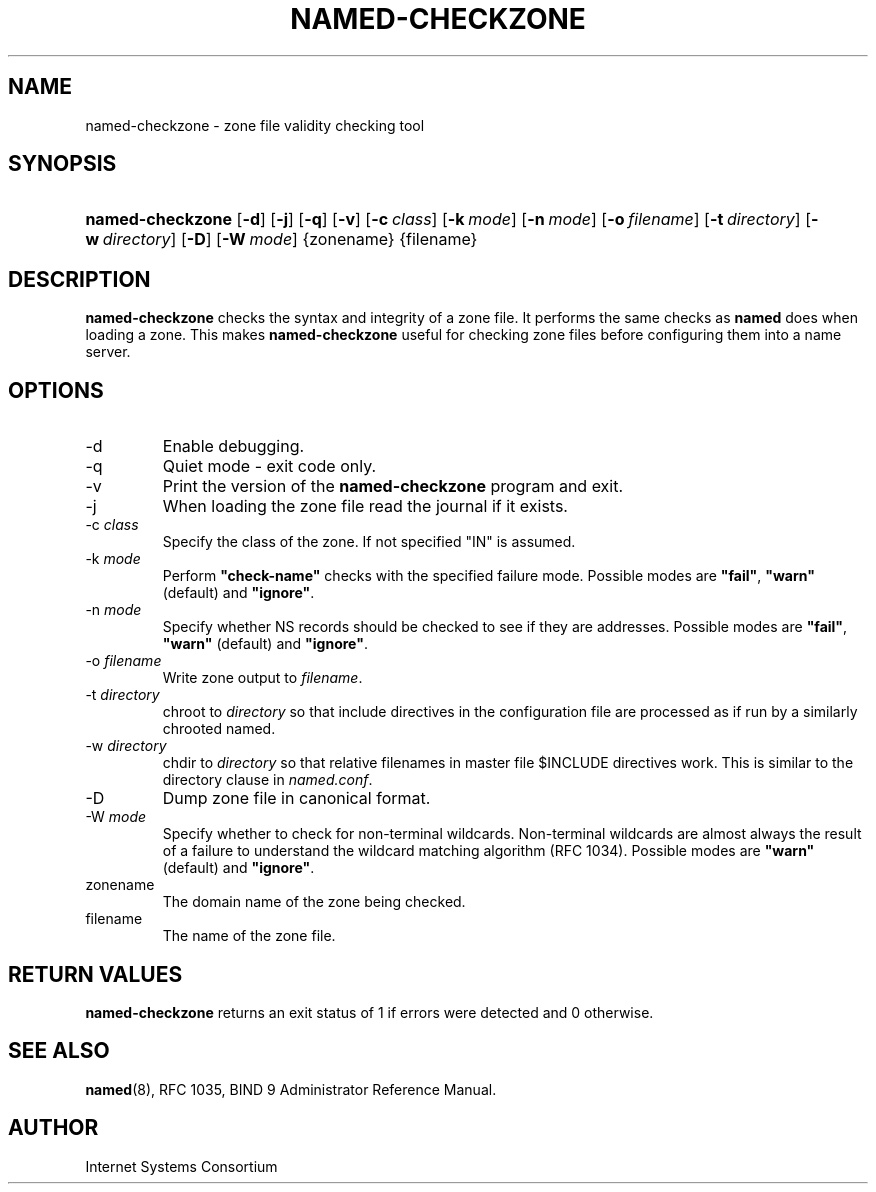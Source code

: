 .\" Copyright (C) 2004, 2005 Internet Systems Consortium, Inc. ("ISC")
.\" Copyright (C) 2000-2002 Internet Software Consortium.
.\" 
.\" Permission to use, copy, modify, and distribute this software for any
.\" purpose with or without fee is hereby granted, provided that the above
.\" copyright notice and this permission notice appear in all copies.
.\" 
.\" THE SOFTWARE IS PROVIDED "AS IS" AND ISC DISCLAIMS ALL WARRANTIES WITH
.\" REGARD TO THIS SOFTWARE INCLUDING ALL IMPLIED WARRANTIES OF MERCHANTABILITY
.\" AND FITNESS. IN NO EVENT SHALL ISC BE LIABLE FOR ANY SPECIAL, DIRECT,
.\" INDIRECT, OR CONSEQUENTIAL DAMAGES OR ANY DAMAGES WHATSOEVER RESULTING FROM
.\" LOSS OF USE, DATA OR PROFITS, WHETHER IN AN ACTION OF CONTRACT, NEGLIGENCE
.\" OR OTHER TORTIOUS ACTION, ARISING OUT OF OR IN CONNECTION WITH THE USE OR
.\" PERFORMANCE OF THIS SOFTWARE.
.\"
.\" $Id: named-checkzone.8,v 1.18.18.9 2005/05/13 03:11:59 marka Exp $
.\"
.hy 0
.ad l
.\"Generated by db2man.xsl. Don't modify this, modify the source.
.de Sh \" Subsection
.br
.if t .Sp
.ne 5
.PP
\fB\\$1\fR
.PP
..
.de Sp \" Vertical space (when we can't use .PP)
.if t .sp .5v
.if n .sp
..
.de Ip \" List item
.br
.ie \\n(.$>=3 .ne \\$3
.el .ne 3
.IP "\\$1" \\$2
..
.TH "NAMED-CHECKZONE" 8 "June 13, 2000" "" ""
.SH NAME
named-checkzone \- zone file validity checking tool
.SH "SYNOPSIS"
.HP 16
\fBnamed\-checkzone\fR [\fB\-d\fR] [\fB\-j\fR] [\fB\-q\fR] [\fB\-v\fR] [\fB\-c\ \fIclass\fR\fR] [\fB\-k\ \fImode\fR\fR] [\fB\-n\ \fImode\fR\fR] [\fB\-o\ \fIfilename\fR\fR] [\fB\-t\ \fIdirectory\fR\fR] [\fB\-w\ \fIdirectory\fR\fR] [\fB\-D\fR] [\fB\-W\ \fImode\fR\fR] {zonename} {filename}
.SH "DESCRIPTION"
.PP
\fBnamed\-checkzone\fR checks the syntax and integrity of a zone file\&. It performs the same checks as \fBnamed\fR does when loading a zone\&. This makes \fBnamed\-checkzone\fR useful for checking zone files before configuring them into a name server\&.
.SH "OPTIONS"
.TP
\-d
Enable debugging\&.
.TP
\-q
Quiet mode \- exit code only\&.
.TP
\-v
Print the version of the \fBnamed\-checkzone\fR program and exit\&.
.TP
\-j
When loading the zone file read the journal if it exists\&.
.TP
\-c \fIclass\fR
Specify the class of the zone\&. If not specified "IN" is assumed\&.
.TP
\-k \fImode\fR
Perform \fB"check\-name"\fR checks with the specified failure mode\&. Possible modes are \fB"fail"\fR, \fB"warn"\fR (default) and \fB"ignore"\fR\&.
.TP
\-n \fImode\fR
Specify whether NS records should be checked to see if they are addresses\&. Possible modes are \fB"fail"\fR, \fB"warn"\fR (default) and \fB"ignore"\fR\&.
.TP
\-o \fIfilename\fR
Write zone output to \fIfilename\fR\&.
.TP
\-t \fIdirectory\fR
chroot to \fIdirectory\fR so that include directives in the configuration file are processed as if run by a similarly chrooted named\&.
.TP
\-w \fIdirectory\fR
chdir to \fIdirectory\fR so that relative filenames in master file $INCLUDE directives work\&. This is similar to the directory clause in \fInamed\&.conf\fR\&.
.TP
\-D
Dump zone file in canonical format\&.
.TP
\-W \fImode\fR
Specify whether to check for non\-terminal wildcards\&. Non\-terminal wildcards are almost always the result of a failure to understand the wildcard matching algorithm (RFC 1034)\&. Possible modes are \fB"warn"\fR (default) and \fB"ignore"\fR\&.
.TP
zonename
The domain name of the zone being checked\&.
.TP
filename
The name of the zone file\&.
.SH "RETURN VALUES"
.PP
\fBnamed\-checkzone\fR returns an exit status of 1 if errors were detected and 0 otherwise\&.
.SH "SEE ALSO"
.PP
\fBnamed\fR(8), RFC 1035, BIND 9 Administrator Reference Manual\&.
.SH "AUTHOR"
.PP
Internet Systems Consortium 
